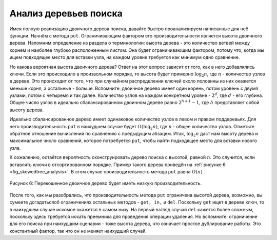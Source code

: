 ..  Copyright (C)  Brad Miller, David Ranum, Jeffrey Elkner, Peter Wentworth, Allen B. Downey, Chris
    Meyers, and Dario Mitchell.  Permission is granted to copy, distribute
    and/or modify this document under the terms of the GNU Free Documentation
    License, Version 1.3 or any later version published by the Free Software
    Foundation; with Invariant Sections being Forward, Prefaces, and
    Contributor List, no Front-Cover Texts, and no Back-Cover Texts.  A copy of
    the license is included in the section entitled "GNU Free Documentation
    License".

Анализ деревьев поиска
~~~~~~~~~~~~~~~~~~~~~~~

Имея полную реализацию двоичного дерева поиска, давайте быстро проанализируем написанные для неё функции. Начнём с метода ``put``. Ограничивающим фактором его производительности является высота двоичного дерева. Напомним определение из раздела о терминологии: высота дерева - это количество ветвей между корнем и наиболее глубоко расположенным листом. Она будет ограничивающим фактором, потому что, когда мы ищем подходящее место для вставки узла, на каждом уровне требуется как минимум одно сравнение.

Но какова вероятная высота двоичного дерева? Ответ на этот вопрос зависит от того, как в него добавлялись ключи. Если это происходило в произвольном порядке, то высота будет примерно :math:`\log_2{n}`, где :math:`n` - количество узлов в дереве. Это происходит от того, что при случайном распределении ключей около половины из них окажется меньше корня, а остальные - больше. Вспомните: двоичное дерево имеет один корень, потом уровень с двумя узлами, потом с четыремя и так далее. Количество узлов на каждом конкретном уровне - :math:`2^d`, где :math:`d` - его глубина. Общее число узлов в идеально сбалансированном двоичном дереве равно :math:`2^{h+1}-1`, где :math:`h` представляет собой высоту дерева.

Идеально сбалансированное дерево имеет одинаковое количество узлов в левом и правом поддеревьях. Для него производительность ``put`` в наихудшем случае будет :math:`O(\log_2{n})`, где :math:`n` - общее количество узлов. Отметьте обратное отношение вычислений по сравнению с предыдущим абзацем. Итак, :math:`\log_2{n}` даст нам высоту дерева и максимальное число сравнений, которое потребуется ``put``, чтобы найти подходящее место для вставки нового узла.

К сожалению, остаётся вероятность сконструировать дерево поиска с высотой, равной :math:`n`. Это случится, если вставлять ключи в отсортированном порядке. Пример такого дерева приведён на :ref:`рисунке 6 <fig_skewedtree_analysis>`. В этом случае производительность метода ``put`` равна :math:`O(n)`.

.. _fig_skewedtree_analysis:

.. figure:: Figures/skewedTree.png
   :align: center

   Рисунок 6: Перекошенное двоичное дерево будет иметь низкую производительность.

После того, как мы разобрались, что производительность метода ``put`` ограничена высотой дерева, возможно, вы сумеете догадатьсяоб ограничениях остальных методов - ``get, in,`` и ``del``. Поскольку ``get`` ищет в дереве ключ, то в наихудшем случае искомое окажется в самом низу. На первый взгляд случай ``del`` кажется более сложным, поскольку здесь требуется искать преемника для проведения операции удаления. Но вспомните: ограничение для его поиска при наихудшим сценарии - тоже высота дерева, что означает простое дублирование работы. Это константный фактор, так что он не меняет наихудший случай.

.. disqus::
